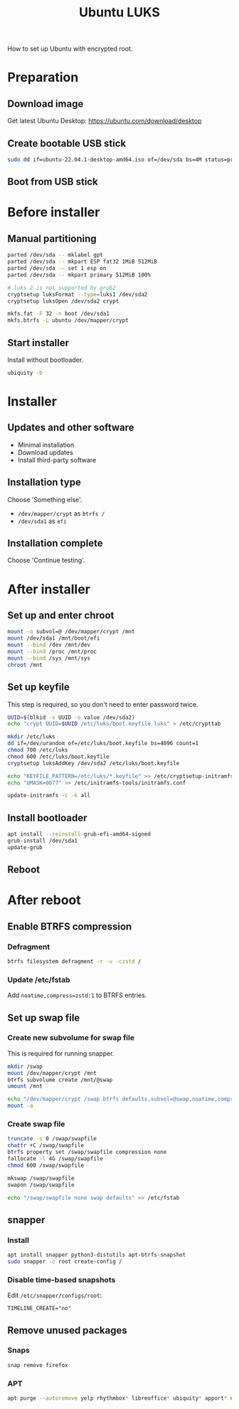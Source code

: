 :PROPERTIES:
:ID:       880a58f7-b846-44a3-af0b-b70762757c32
:END:
#+title: Ubuntu LUKS

How to set up Ubuntu with encrypted root.

* Preparation
** Download image

Get latest Ubuntu Desktop: https://ubuntu.com/download/desktop

** Create bootable USB stick

#+BEGIN_SRC sh
sudo dd if=ubuntu-22.04.1-desktop-amd64.iso of=/dev/sda bs=4M status=progress  
#+END_SRC

** Boot from USB stick
* Before installer
** Manual partitioning

#+BEGIN_SRC sh
parted /dev/sda -- mklabel gpt
parted /dev/sda -- mkpart ESP fat32 1MiB 512MiB
parted /dev/sda -- set 1 esp on
parted /dev/sda -- mkpart primary 512MiB 100%

# luks 2 is not supported by grub2
cryptsetup luksFormat --type=luks1 /dev/sda2
cryptsetup luksOpen /dev/sda2 crypt
    
mkfs.fat -F 32 -n boot /dev/sda1
mkfs.btrfs -L ubuntu /dev/mapper/crypt
#+END_SRC

** Start installer

Install without bootloader.

#+BEGIN_SRC sh
ubiquity -b
#+END_SRC

* Installer
** Updates and other software

- Minimal installation
- Download updates
- Install third-party software

** Installation type

Choose 'Something else'.

- ~/dev/mapper/crypt~ as =btrfs /=
- ~/dev/sda1~ as =efi=

** Installation complete

Choose 'Continue testing'.

* After installer
** Set up and enter chroot

#+BEGIN_SRC sh
mount -o subvol=@ /dev/mapper/crypt /mnt
mount /dev/sda1 /mnt/boot/efi
mount --bind /dev /mnt/dev
mount --bind /proc /mnt/proc
mount --bind /sys /mnt/sys
chroot /mnt
#+END_SRC

** Set up keyfile

This step is required, so you don't need to enter password twice.

#+BEGIN_SRC sh
UUID=$(blkid -s UUID -o value /dev/sda2)
echo "crypt UUID=$UUID /etc/luks/boot.keyfile luks" > /etc/crypttab

mkdir /etc/luks
dd if=/dev/urandom of=/etc/luks/boot.keyfile bs=4096 count=1
chmod 700 /etc/luks
chmod 600 /etc/luks/boot.keyfile
cryptsetup luksAddKey /dev/sda2 /etc/luks/boot.keyfile

echo "KEYFILE_PATTERN=/etc/luks/*.keyfile" >> /etc/cryptsetup-initramfs/conf-hook
echo "UMASK=0077" >> /etc/initramfs-tools/initramfs.conf

update-initramfs -c -k all
#+END_SRC

** Install bootloader

#+BEGIN_SRC sh
apt install --reinstall grub-efi-amd64-signed
grub-install /dev/sda1
update-grub
#+END_SRC

** Reboot
* After reboot
** Enable BTRFS compression
*** Defragment

#+BEGIN_SRC sh
btrfs filesystem defragment -r -v -czstd /
#+END_SRC

*** Update /etc/fstab

Add ~noatime,compress=zstd:1~ to BTRFS entries.

** Set up swap file
*** Create new subvolume for swap file

This is required for running snapper.

#+BEGIN_SRC sh
mkdir /swap
mount /dev/mapper/crypt /mnt
btrfs subvolume create /mnt/@swap
umount /mnt

echo "/dev/mapper/crypt /swap btrfs defaults,subvol=@swap,noatime,compress=none" >> /etc/fstab
mount -a
#+END_SRC

*** Create swap file

#+BEGIN_SRC sh
truncate -s 0 /swap/swapfile
chattr +C /swap/swapfile
btrfs property set /swap/swapfile compression none
fallocate -l 4G /swap/swapfile
chmod 600 /swap/swapfile

mkswap /swap/swapfile
swapon /swap/swapfile

echo "/swap/swapfile none swap defaults" >> /etc/fstab
#+END_SRC

** snapper
*** Install

#+BEGIN_SRC sh
apt install snapper python3-distutils apt-btrfs-snapshot
sudo snapper -c root create-config /
#+END_SRC

*** Disable time-based snapshots

Edit =/etc/snapper/configs/root=:

#+BEGIN_SRC
TIMELINE_CREATE="no"
#+END_SRC

** Remove unused packages
*** Snaps

#+BEGIN_SRC sh
snap remove firefox
#+END_SRC

*** APT

#+BEGIN_SRC sh
apt purge --autoremove yelp rhythmbox* libreoffice* ubiquity* apport* usb-creator*
#+END_SRC
